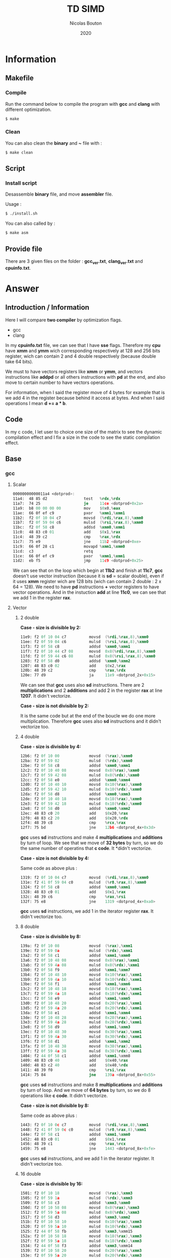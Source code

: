 #+title: TD SIMD
#+author: Nicolas Bouton
#+date: 2020

* Information
** Makefile
*** Compile

    Run the command below to compile the program with *gcc* and *clang*
    with different optimization.

    #+begin_src bash
    $ make
    #+end_src

*** Clean

    You can also clean the *binary* and *~* file with :

    #+begin_src bash
    $ make clean
    #+end_src
    
** Script
*** Install script

    Desassemble *binary* file, and move *assembler* file.

    Usage :

    #+begin_src bash
    $ ./install.sh
    #+end_src

    You can also called by :

    #+begin_src bash
    $ make asm
    #+end_src

** Provide file

   There are 3 given files on the folder : *gcc_ver.txt*,
   *clang_ver.txt* and *cpuinfo.txt*.

* Answer
** Introduction / Information

  Here I will compare *two compiler* by optimization flags.
  
  - gcc
  - clang
    
  In my *cpuinfo.txt* file, we can see that I have *sse*
  flags. Therefore my *cpu* have *xmm* and *ymm* wich corresponding
  respectively at 128 and 256 bits register, wich can contain 2 and 4
  double respectively (because double take 64 bits).

  We must to have vectors registers like *xmm* or *ymm*, and vectors
  instructions like *addpd* or all others instructions with *pd* at
  the end, and also move to certain number to have vectors operations.

  For information, when I said the register move of 4 bytes for
  example that is we add 4 in the register because behind it access at
  bytes. And when I said operations I mean *d += a * b*.

** Code

   In my c code, I let user to choice one size of the matrix to see
   the dynamic compilation effect and I fix a size in the code to see
   the static compilation effect.

** Base
*** gcc
**** Scalar

     #+begin_src asm
     00000000000011a4 <dotprod>:
     11a4:	48 85 d2             	test   %rdx,%rdx
     11a7:	74 25                	je     11ce <dotprod+0x2a>
     11a9:	b8 00 00 00 00       	mov    $0x0,%eax
     11ae:	66 0f ef c9          	pxor   %xmm1,%xmm1
     11b2:	f2 0f 10 04 c7       	movsd  (%rdi,%rax,8),%xmm0
     11b7:	f2 0f 59 04 c6       	mulsd  (%rsi,%rax,8),%xmm0
     11bc:	f2 0f 58 c8          	addsd  %xmm0,%xmm1
     11c0:	48 83 c0 01          	add    $0x1,%rax
     11c4:	48 39 c2             	cmp    %rax,%rdx
     11c7:	75 e9                	jne    11b2 <dotprod+0xe>
     11c9:	66 0f 28 c1          	movapd %xmm1,%xmm0
     11cd:	c3                   	retq   
     11ce:	66 0f ef c9          	pxor   %xmm1,%xmm1
     11d2:	eb f5                	jmp    11c9 <dotprod+0x25>
     #+end_src

     We can see that on the loop which begin at *11b2* and finish at
     *11c7*, *gcc* doesn't use vector instruction (because it is *sd*
     = scalar double), even if it uses *xmm* register wich are 128
     bits (wich can contain 2 double : 2 x 64 = 128). We need to have
     *pd* instructions *+* vector registers to have vector
     operations. And in the instuction *add* at line *11c0*, we can
     see that we add 1 in the register *rax*.

**** Vector
***** 2 double

      *Case - size is divisible by 2:*

      #+begin_src asm
      11e9:	f2 0f 10 04 c7       	movsd  (%rdi,%rax,8),%xmm0
      11ee:	f2 0f 59 04 c6       	mulsd  (%rsi,%rax,8),%xmm0
      11f3:	f2 0f 58 c8          	addsd  %xmm0,%xmm1
      11f7:	f2 0f 10 44 c7 08    	movsd  0x8(%rdi,%rax,8),%xmm0
      11fd:	f2 0f 59 44 c6 08    	mulsd  0x8(%rsi,%rax,8),%xmm0
      1203:	f2 0f 58 d0          	addsd  %xmm0,%xmm2
      1207:	48 83 c0 02          	add    $0x2,%rax
      120b:	48 39 c2             	cmp    %rax,%rdx
      120e:	77 d9                	ja     11e9 <dotprod_2x+0x15>
      #+end_src

      We can see that *gcc* uses also *sd* instructions. There are 2
      *multiplications* and 2 *additions* and add 2 in the register
      *rax* at line *1207*. It didn't vectorize.

      *Case - size is not divisible by 2:*

      It is the same code but at the end of the boucle we do one more
      multiplication. Therefore *gcc* uses also *sd* instructions and
      it didn't vectorize too.

***** 4 double

      *Case - size is divisible by 4:*

      #+begin_src asm
      12b6:	f2 0f 10 00          	movsd  (%rax),%xmm0
      12ba:	f2 0f 59 02          	mulsd  (%rdx),%xmm0
      12be:	f2 0f 58 c8          	addsd  %xmm0,%xmm1
      12c2:	f2 0f 10 40 08       	movsd  0x8(%rax),%xmm0
      12c7:	f2 0f 59 42 08       	mulsd  0x8(%rdx),%xmm0
      12cc:	f2 0f 58 e0          	addsd  %xmm0,%xmm4
      12d0:	f2 0f 10 40 10       	movsd  0x10(%rax),%xmm0
      12d5:	f2 0f 59 42 10       	mulsd  0x10(%rdx),%xmm0
      12da:	f2 0f 58 d8          	addsd  %xmm0,%xmm3
      12de:	f2 0f 10 40 18       	movsd  0x18(%rax),%xmm0
      12e3:	f2 0f 59 42 18       	mulsd  0x18(%rdx),%xmm0
      12e8:	f2 0f 58 d0          	addsd  %xmm0,%xmm2
      12ec:	48 83 c0 20          	add    $0x20,%rax
      12f0:	48 83 c2 20          	add    $0x20,%rdx
      12f4:	48 39 c8             	cmp    %rcx,%rax
      12f7:	75 bd                	jne    12b6 <dotprod_4x+0x3d>
      #+end_src

      *gcc* uses *sd* instructions and make 4 *multiplications* and
      *additions* by turn of loop. We see that we move of *32 bytes*
      by turn, so we do the same number of operatins that *c code*. It
      *didn't vectorize.

      *Case - size is not divisible by 4:*

      Same code as above plus :

      #+begin_src asm
      1319:	f2 0f 10 04 c7       	movsd  (%rdi,%rax,8),%xmm0
      131e:	f2 41 0f 59 04 c0    	mulsd  (%r8,%rax,8),%xmm0
      1324:	f2 0f 58 c8          	addsd  %xmm0,%xmm1
      1328:	48 83 c0 01          	add    $0x1,%rax
      132c:	48 39 c6             	cmp    %rax,%rsi
      132f:	75 e8                	jne    1319 <dotprod_4x+0xa0>
      #+end_src

      *gcc* uses *sd* instructions, we add 1 in the iterator register
      *rax*. It didn't vectorize too.

***** 8 double

      *Case - size is divisible by 8:*

      #+begin_src asm
      139a:	f2 0f 10 08          	movsd  (%rax),%xmm1
      139e:	f2 0f 59 0a          	mulsd  (%rdx),%xmm1
      13a2:	f2 0f 58 c1          	addsd  %xmm1,%xmm0
      13a6:	f2 0f 10 48 08       	movsd  0x8(%rax),%xmm1
      13ab:	f2 0f 59 4a 08       	mulsd  0x8(%rdx),%xmm1
      13b0:	f2 0f 58 f9          	addsd  %xmm1,%xmm7
      13b4:	f2 0f 10 48 10       	movsd  0x10(%rax),%xmm1
      13b9:	f2 0f 59 4a 10       	mulsd  0x10(%rdx),%xmm1
      13be:	f2 0f 58 f1          	addsd  %xmm1,%xmm6
      13c2:	f2 0f 10 48 18       	movsd  0x18(%rax),%xmm1
      13c7:	f2 0f 59 4a 18       	mulsd  0x18(%rdx),%xmm1
      13cc:	f2 0f 58 e9          	addsd  %xmm1,%xmm5
      13d0:	f2 0f 10 48 20       	movsd  0x20(%rax),%xmm1
      13d5:	f2 0f 59 4a 20       	mulsd  0x20(%rdx),%xmm1
      13da:	f2 0f 58 e1          	addsd  %xmm1,%xmm4
      13de:	f2 0f 10 48 28       	movsd  0x28(%rax),%xmm1
      13e3:	f2 0f 59 4a 28       	mulsd  0x28(%rdx),%xmm1
      13e8:	f2 0f 58 d9          	addsd  %xmm1,%xmm3
      13ec:	f2 0f 10 48 30       	movsd  0x30(%rax),%xmm1
      13f1:	f2 0f 59 4a 30       	mulsd  0x30(%rdx),%xmm1
      13f6:	f2 0f 58 d1          	addsd  %xmm1,%xmm2
      13fa:	f2 0f 10 48 38       	movsd  0x38(%rax),%xmm1
      13ff:	f2 0f 59 4a 38       	mulsd  0x38(%rdx),%xmm1
      1404:	f2 44 0f 58 c1       	addsd  %xmm1,%xmm8
      1409:	48 83 c0 40          	add    $0x40,%rax
      140d:	48 83 c2 40          	add    $0x40,%rdx
      1411:	48 39 f0             	cmp    %rsi,%rax
      1414:	75 84                	jne    139a <dotprod_8x+0x55>
      #+end_src

      *gcc* uses *sd* instructions and make 8 *multiplications* and
      *additions* by turn of loop. And we move of *64 bytes* by turn,
      so we do 8 operations like *c code*. It didn't vectorize.

      *Case - size is not divisible by 8:*

      Same code as above plus :

      #+begin_src asm
      1443:	f2 0f 10 0c c7       	movsd  (%rdi,%rax,8),%xmm1
      1448:	f2 41 0f 59 0c c0    	mulsd  (%r8,%rax,8),%xmm1
      144e:	f2 0f 58 c1          	addsd  %xmm1,%xmm0
      1452:	48 83 c0 01          	add    $0x1,%rax
      1456:	48 39 c1             	cmp    %rax,%rcx
      1459:	75 e8                	jne    1443 <dotprod_8x+0xfe>
      #+end_src

      *gcc* uses *sd* instructions, and we add 1 in the iterator
      register. It didn't vectorize too.

***** 16 double

      *Case - size is divisible by 16:*

      #+begin_src asm
      1501:	f2 0f 10 18          	movsd  (%rax),%xmm3
      1505:	f2 0f 59 1a          	mulsd  (%rdx),%xmm3
      1509:	f2 0f 58 c3          	addsd  %xmm3,%xmm0
      150d:	f2 0f 10 58 08       	movsd  0x8(%rax),%xmm3
      1512:	f2 0f 59 5a 08       	mulsd  0x8(%rdx),%xmm3
      1517:	f2 0f 58 d3          	addsd  %xmm3,%xmm2
      151b:	f2 0f 10 58 10       	movsd  0x10(%rax),%xmm3
      1520:	f2 0f 59 5a 10       	mulsd  0x10(%rdx),%xmm3
      1525:	f2 44 0f 58 fb       	addsd  %xmm3,%xmm15
      152a:	f2 0f 10 58 18       	movsd  0x18(%rax),%xmm3
      152f:	f2 0f 59 5a 18       	mulsd  0x18(%rdx),%xmm3
      1534:	f2 44 0f 58 f3       	addsd  %xmm3,%xmm14
      1539:	f2 0f 10 58 20       	movsd  0x20(%rax),%xmm3
      153e:	f2 0f 59 5a 20       	mulsd  0x20(%rdx),%xmm3
      1543:	f2 44 0f 58 eb       	addsd  %xmm3,%xmm13
      1548:	f2 0f 10 58 28       	movsd  0x28(%rax),%xmm3
      154d:	f2 0f 59 5a 28       	mulsd  0x28(%rdx),%xmm3
      1552:	f2 0f 58 cb          	addsd  %xmm3,%xmm1
      1556:	f2 0f 10 58 30       	movsd  0x30(%rax),%xmm3
      155b:	f2 0f 59 5a 30       	mulsd  0x30(%rdx),%xmm3
      1560:	f2 44 0f 58 e3       	addsd  %xmm3,%xmm12
      1565:	f2 0f 10 58 38       	movsd  0x38(%rax),%xmm3
      156a:	f2 0f 59 5a 38       	mulsd  0x38(%rdx),%xmm3
      156f:	f2 44 0f 58 db       	addsd  %xmm3,%xmm11
      1574:	f2 0f 10 58 40       	movsd  0x40(%rax),%xmm3
      1579:	f2 0f 59 5a 40       	mulsd  0x40(%rdx),%xmm3
      157e:	f2 44 0f 58 d3       	addsd  %xmm3,%xmm10
      1583:	f2 0f 10 58 48       	movsd  0x48(%rax),%xmm3
      1588:	f2 0f 59 5a 48       	mulsd  0x48(%rdx),%xmm3
      158d:	f2 44 0f 58 cb       	addsd  %xmm3,%xmm9
      1592:	f2 0f 10 58 50       	movsd  0x50(%rax),%xmm3
      1597:	f2 0f 59 5a 50       	mulsd  0x50(%rdx),%xmm3
      159c:	f2 44 0f 58 c3       	addsd  %xmm3,%xmm8
      15a1:	f2 0f 10 58 58       	movsd  0x58(%rax),%xmm3
      15a6:	f2 0f 59 5a 58       	mulsd  0x58(%rdx),%xmm3
      15ab:	f2 0f 58 fb          	addsd  %xmm3,%xmm7
      15af:	f2 0f 10 58 60       	movsd  0x60(%rax),%xmm3
      15b4:	f2 0f 59 5a 60       	mulsd  0x60(%rdx),%xmm3
      15b9:	f2 0f 58 f3          	addsd  %xmm3,%xmm6
      15bd:	f2 0f 10 58 68       	movsd  0x68(%rax),%xmm3
      15c2:	f2 0f 59 5a 68       	mulsd  0x68(%rdx),%xmm3
      15c7:	f2 0f 58 eb          	addsd  %xmm3,%xmm5
      15cb:	f2 0f 10 58 70       	movsd  0x70(%rax),%xmm3
      15d0:	f2 0f 59 5a 70       	mulsd  0x70(%rdx),%xmm3
      15d5:	f2 0f 58 5c 24 f8    	addsd  -0x8(%rsp),%xmm3
      15db:	f2 0f 11 5c 24 f8    	movsd  %xmm3,-0x8(%rsp)
      15e1:	f2 0f 10 58 78       	movsd  0x78(%rax),%xmm3
      15e6:	f2 0f 59 5a 78       	mulsd  0x78(%rdx),%xmm3
      15eb:	f2 0f 58 e3          	addsd  %xmm3,%xmm4
      15ef:	48 83 e8 80          	sub    $0xffffffffffffff80,%rax
      15f3:	48 83 ea 80          	sub    $0xffffffffffffff80,%rdx
      15f7:	4c 39 c8             	cmp    %r9,%rax
      15fa:	0f 85 01 ff ff ff    	jne    1501 <dotprod_16x+0x7a>
      #+end_src

      Same as others vector functions, but here we substract the
      register, but we move also of *128 bytes*. *gcc* didn't
      vectorize.

      *Case - size is not divisible by 16:*

      Same code as above plus :

      #+begin_src asm
      165a:	f2 0f 10 1c c7       	movsd  (%rdi,%rax,8),%xmm3
      165f:	f2 41 0f 59 1c c0    	mulsd  (%r8,%rax,8),%xmm3
      1665:	f2 0f 58 c3          	addsd  %xmm3,%xmm0
      1669:	48 83 c0 01          	add    $0x1,%rax
      166d:	48 39 c6             	cmp    %rax,%rsi
      1670:	75 e8                	jne    165a <dotprod_16x+0x1d3>
      #+end_src

      *gcc* uses *sd* instructions and at 1 of the iterator register
      *rax*. It didn't vectorize too.

*** clang
    
    *clang* does the same as *gcc*. It doesn't use *pd* instructions and
    make as many operations by turn of loop that the code is
    supposed to do. It didn't vectorize.

*** static vs dynamic
    
    No differennce. The main function calls *dotprod* fucntions.

*** ccl

    Vectorized instruction by functions and compiler :

    | compiler \ functions | baseline | vector_2x | vector_4x | vector_8x | vector_16x |
    |----------------------+----------+-----------+-----------+-----------+------------|
    | gcc                  | no       | no        | no        | no        | no         |
    | clang                | no       | no        | no        | no        | no         |

** Light
*** gcc
**** Scalar

     #+begin_src asm
     00000000000014b0 <dotprod>:
     14b0:	48 85 d2             	test   %rdx,%rdx
     14b3:	74 2b                	je     14e0 <dotprod+0x30>
     14b5:	31 c0                	xor    %eax,%eax
     14b7:	66 0f ef c9          	pxor   %xmm1,%xmm1
     14bb:	0f 1f 44 00 00       	nopl   0x0(%rax,%rax,1)
     14c0:	f2 0f 10 04 c7       	movsd  (%rdi,%rax,8),%xmm0
     14c5:	f2 0f 59 04 c6       	mulsd  (%rsi,%rax,8),%xmm0
     14ca:	48 83 c0 01          	add    $0x1,%rax
     14ce:	f2 0f 58 c8          	addsd  %xmm0,%xmm1
     14d2:	48 39 c2             	cmp    %rax,%rdx
     14d5:	75 e9                	jne    14c0 <dotprod+0x10>
     14d7:	66 0f 28 c1          	movapd %xmm1,%xmm0
     14db:	c3                   	retq   
     14dc:	0f 1f 40 00          	nopl   0x0(%rax)
     14e0:	66 0f ef c9          	pxor   %xmm1,%xmm1
     14e4:	66 0f 28 c1          	movapd %xmm1,%xmm0
     14e8:	c3                   	retq   
     14e9:	0f 1f 80 00 00 00 00 	nopl   0x0(%rax)
     #+end_src

     *gcc* doesn't use vector instructions(*pd*). It uses scalar
     instruction(*sd*). And it make 1 *multiplications* and
     *additions* by turn of loop(begin at *14c0* and finish at *14d5*)
     like the *c code*, bacause it add 1 in the register *rax*.

**** Vector

     For vector of 2 double :

     #+begin_src asm
     1510:	f2 0f 10 04 c7       	movsd  (%rdi,%rax,8),%xmm0
     1515:	f2 0f 59 04 c6       	mulsd  (%rsi,%rax,8),%xmm0
     151a:	f2 0f 58 c8          	addsd  %xmm0,%xmm1
     151e:	f2 0f 10 44 c7 08    	movsd  0x8(%rdi,%rax,8),%xmm0
     1524:	f2 0f 59 44 c6 08    	mulsd  0x8(%rsi,%rax,8),%xmm0
     152a:	48 83 c0 02          	add    $0x2,%rax
     152e:	f2 0f 58 d0          	addsd  %xmm0,%xmm2
     1532:	48 39 c2             	cmp    %rax,%rdx
     1535:	77 d9                	ja     1510 <dotprod_2x+0x20>
     #+end_src

    *gcc* uses *sd* instructions and make as many operations than *c
    code*, because it add 2 in the register *rax*. It is also the same
    for others vectors functions so I will not show them.

*** clang
**** Scalar

    Same as *gcc*, uses *sd* instructions.

**** Vector
***** 2 double

      For the vectorized loop :

      #+begin_src asm
      1270:	66 0f 10 04 c7       	movupd (%rdi,%rax,8),%xmm0
      1275:	66 0f 10 14 c6       	movupd (%rsi,%rax,8),%xmm2
      127a:	66 0f 59 d0          	mulpd  %xmm0,%xmm2
      127e:	66 0f 58 ca          	addpd  %xmm2,%xmm1
      1282:	48 83 c0 02          	add    $0x2,%rax
      1286:	48 39 d0             	cmp    %rdx,%rax
      1289:	72 e5                	jb     1270 <dotprod_2x+0x10>
      #+end_src

     We can see that *clang* vecorized instructions, because we have *pd*
     instructions like *movupd*, *mulpd* and *addpd*. But it keep 2
     *multiplication* and *addition* in one turn of loop. (because it
     add 2 in the register *rax*)

     For the case that we have odd numbers we have the same code plus
     one scalar instruction for the last one.

***** 4 double

      #+begin_src asm
      1310:	f2 0f 10 14 c7       	movsd  (%rdi,%rax,8),%xmm2
      1315:	f2 0f 10 5c c7 08    	movsd  0x8(%rdi,%rax,8),%xmm3
      131b:	66 0f 16 54 c7 10    	movhpd 0x10(%rdi,%rax,8),%xmm2
      1321:	f2 0f 10 24 c6       	movsd  (%rsi,%rax,8),%xmm4
      1326:	f2 0f 10 6c c6 08    	movsd  0x8(%rsi,%rax,8),%xmm5
      132c:	66 0f 16 64 c6 10    	movhpd 0x10(%rsi,%rax,8),%xmm4
      1332:	66 0f 59 e2          	mulpd  %xmm2,%xmm4
      1336:	66 0f 58 cc          	addpd  %xmm4,%xmm1
      133a:	66 0f 16 5c c7 18    	movhpd 0x18(%rdi,%rax,8),%xmm3
      1340:	66 0f 16 6c c6 18    	movhpd 0x18(%rsi,%rax,8),%xmm5
      1346:	66 0f 59 eb          	mulpd  %xmm3,%xmm5
      134a:	66 0f 58 c5          	addpd  %xmm5,%xmm0
      134e:	48 83 c0 04          	add    $0x4,%rax
      1352:	48 39 d0             	cmp    %rdx,%rax
      1355:	72 b9                	jb     1310 <dotprod_4x+0x20>
      #+end_src

      Here *clang* vectorized too, but not *move* instructions. We
      have 4 *movsd* by turn of loop. And it vectorized with register
      vector of 2 double, 128 bits size. Therefore it vectorized to
      about half. It does the same number of *operation* by turn of
      loop, that is 4 *multiplications* and *additions*. (because it
      add 4 in the register *rax*)

***** Other vectorire function

      Same as vector of 4 double.

**** main

    I see that main call *dotprod_8x* and *dotprod_16x* for dynamic.

    #+begin_src asm
    1a8f:	66 0f 29 7c 24 20    	movapd %xmm7,0x20(%rsp)
    1a95:	4c 89 f7             	mov    %r14,%rdi
    1a98:	48 89 de             	mov    %rbx,%rsi
    1a9b:	4c 89 fa             	mov    %r15,%rdx
    1a9e:	e8 1d f9 ff ff       	callq  13c0 <dotprod_8x>
    1aa3:	f2 0f 11 44 24 18    	movsd  %xmm0,0x18(%rsp)
    1aa9:	4c 89 f7             	mov    %r14,%rdi
    1aac:	48 89 de             	mov    %rbx,%rsi
    1aaf:	4c 89 fa             	mov    %r15,%rdx
    1ab2:	e8 69 fa ff ff       	callq  1520 <dotprod_16x>
    #+end_src

    And *dotprod_16x* for static.

    #+begin_src asm
    1b76:	4c 89 60 20          	mov    %r12,0x20(%rax)
    1b7a:	ba 05 00 00 00       	mov    $0x5,%edx
    1b7f:	48 89 df             	mov    %rbx,%rdi
    1b82:	48 89 c6             	mov    %rax,%rsi
    1b85:	e8 96 f9 ff ff       	callq  1520 <dotprod_16x>
    #+end_src

    And I don't understand why the other are disapear. I found their
    name on *debug function*.

*** static vs dynamic

    Not difference.

*** ccl

    Vectorized instruction by functions and compiler :

    | compiler \ functions | baseline | vector_2x | vector_4x  | vector_8x  | vector_16x |
    |----------------------+----------+-----------+------------+------------+------------|
    | gcc                  | no       | no        | no         | no         | no         |
    | clang                | no       | yes       | yes (half) | yes (half) | yes (half) |

** Optimized
*** gcc
**** Scalar
     
     #+begin_src asm
     1570:	66 0f 10 04 07       	movupd (%rdi,%rax,1),%xmm0
     1575:	66 0f 10 1c 06       	movupd (%rsi,%rax,1),%xmm3
     157a:	48 83 c0 10          	add    $0x10,%rax
     157e:	66 0f 59 c3          	mulpd  %xmm3,%xmm0
     1582:	f2 0f 58 c8          	addsd  %xmm0,%xmm1
     1586:	66 0f 15 c0          	unpckhpd %xmm0,%xmm0
     158a:	f2 0f 58 c8          	addsd  %xmm0,%xmm1
     158e:	48 39 c1             	cmp    %rax,%rcx
     1591:	75 dd                	jne    1570 <dotprod+0x20>
     #+end_src

     I think *gcc* vectorized the multiplication and make 2 operations
     by turn of loop because we have 2 *additions* wich corresponding
     at the addition with *d* in *c code*. And the *unpckhpd* be used
     for recup the second operand for the 2nd addition, bacause
     *additions* are not vectorized here. We can also see that we move
     of *16 bytes* on the register *rax*, so 2 double on the register.

**** Vector
     
     *gcc* also make the same for vector functions.

     For exemple (vector of 2 double) :

     #+begin_src asm
     1610:	66 0f 10 1c 07       	movupd (%rdi,%rax,1),%xmm3
     1615:	66 0f 10 04 06       	movupd (%rsi,%rax,1),%xmm0
     161a:	66 0f 16 5c 07 10    	movhpd 0x10(%rdi,%rax,1),%xmm3
     1620:	66 0f 16 44 06 10    	movhpd 0x10(%rsi,%rax,1),%xmm0
     1626:	66 0f 59 d8          	mulpd  %xmm0,%xmm3
     162a:	66 0f 10 44 07 10    	movupd 0x10(%rdi,%rax,1),%xmm0
     1630:	66 0f 12 44 07 08    	movlpd 0x8(%rdi,%rax,1),%xmm0
     1636:	f2 0f 58 d3          	addsd  %xmm3,%xmm2
     163a:	66 0f 15 db          	unpckhpd %xmm3,%xmm3
     163e:	f2 0f 58 d3          	addsd  %xmm3,%xmm2
     1642:	66 0f 10 5c 06 10    	movupd 0x10(%rsi,%rax,1),%xmm3
     1648:	66 0f 12 5c 06 08    	movlpd 0x8(%rsi,%rax,1),%xmm3
     164e:	48 83 c0 20          	add    $0x20,%rax
     1652:	66 0f 59 c3          	mulpd  %xmm3,%xmm0
     1656:	f2 0f 58 c8          	addsd  %xmm0,%xmm1
     165a:	66 0f 15 c0          	unpckhpd %xmm0,%xmm0
     165e:	f2 0f 58 c8          	addsd  %xmm0,%xmm1
     1662:	48 39 d0             	cmp    %rdx,%rax
     1665:	75 a9                	jne    1610 <dotprod_2x+0x40>
     #+end_src
     
     Here, it vectorized *multiplications* but not *additions*, and it
     does 4 operations instead of 2 like *c code* because it add *32
     bytes* in the register *rax*. It is the same for others vector
     functions.

*** clang
**** Scalar

     #+begin_src asm
     11e0:	f2 0f 10 0c cf       	movsd  (%rdi,%rcx,8),%xmm1
     11e5:	f2 0f 10 54 cf 08    	movsd  0x8(%rdi,%rcx,8),%xmm2
     11eb:	f2 0f 59 0c ce       	mulsd  (%rsi,%rcx,8),%xmm1
     11f0:	f2 0f 59 54 ce 08    	mulsd  0x8(%rsi,%rcx,8),%xmm2
     11f6:	f2 0f 58 c8          	addsd  %xmm0,%xmm1
     11fa:	f2 0f 10 5c cf 10    	movsd  0x10(%rdi,%rcx,8),%xmm3
     1200:	f2 0f 59 5c ce 10    	mulsd  0x10(%rsi,%rcx,8),%xmm3
     1206:	f2 0f 58 d1          	addsd  %xmm1,%xmm2
     120a:	f2 0f 10 44 cf 18    	movsd  0x18(%rdi,%rcx,8),%xmm0
     1210:	f2 0f 59 44 ce 18    	mulsd  0x18(%rsi,%rcx,8),%xmm0
     1216:	f2 0f 58 da          	addsd  %xmm2,%xmm3
     121a:	f2 0f 58 c3          	addsd  %xmm3,%xmm0
     121e:	48 83 c1 04          	add    $0x4,%rcx
     1222:	48 39 ca             	cmp    %rcx,%rdx
     1225:	75 b9                	jne    11e0 <dotprod+0x30>
     #+end_src

     *clang* doesn't vectorized instructions. It uses *sd*
     instructions with *multiplications* instruction adress. But it
     *unroll loop* and make 4 times the operatons on *c code* by turn.

**** Vector
***** 2 double

     #+begin_src asm
     1270:	66 0f 10 04 c7       	movupd (%rdi,%rax,8),%xmm0
     1275:	66 0f 10 14 c6       	movupd (%rsi,%rax,8),%xmm2
     127a:	66 0f 59 d0          	mulpd  %xmm0,%xmm2
     127e:	66 0f 58 ca          	addpd  %xmm2,%xmm1
     1282:	48 83 c0 02          	add    $0x2,%rax
     1286:	48 39 d0             	cmp    %rdx,%rax
     1289:	72 e5                	jb     1270 <dotprod_2x+0x10>
     #+end_src

     *clang* vectorized the loop(*pd* instructions) and do exactly the
     same numbers of operations than *c code*. It add 2 in the
     iterator register *rax*.

***** 4 double

     #+begin_src asm
     1310:	f2 0f 10 14 c7       	movsd  (%rdi,%rax,8),%xmm2
     1315:	f2 0f 10 5c c7 08    	movsd  0x8(%rdi,%rax,8),%xmm3
     131b:	66 0f 16 54 c7 10    	movhpd 0x10(%rdi,%rax,8),%xmm2
     1321:	f2 0f 10 24 c6       	movsd  (%rsi,%rax,8),%xmm4
     1326:	f2 0f 10 6c c6 08    	movsd  0x8(%rsi,%rax,8),%xmm5
     132c:	66 0f 16 64 c6 10    	movhpd 0x10(%rsi,%rax,8),%xmm4
     1332:	66 0f 59 e2          	mulpd  %xmm2,%xmm4
     1336:	66 0f 58 cc          	addpd  %xmm4,%xmm1
     133a:	66 0f 16 5c c7 18    	movhpd 0x18(%rdi,%rax,8),%xmm3
     1340:	66 0f 16 6c c6 18    	movhpd 0x18(%rsi,%rax,8),%xmm5
     1346:	66 0f 59 eb          	mulpd  %xmm3,%xmm5
     134a:	66 0f 58 c5          	addpd  %xmm5,%xmm0
     134e:	48 83 c0 04          	add    $0x4,%rax
     1352:	48 39 d0             	cmp    %rdx,%rax
     1355:	72 b9                	jb     1310 <dotprod_4x+0x20>
     #+end_src

     *clang* vectorized *multiplications* and *additions* but not
     *move* instructions. And it respect the number of operations by
     turn of loop of *c code*. It add 4 in the iterator register
     *rax*.

***** 8 and 16 double

      Same as 4 double.

*** static vs dynamic

    The call on main of the function *dotprod_2x* (for vector of 2)
    for static array disapeared on main functions in assmebler for
    *gcc*.

    For *clang* it is almost all call which disapeared.

*** ccl

    Vectorized instruction by functions and compiler :

    | compiler \ functions | baseline   | vector_2x  | vector_4x  | vector_8x  | vector_16x |
    |----------------------+------------+------------+------------+------------+------------|
    | gcc                  | yes (half) | yes (half) | yes (half) | yes (half) | yes (half) |
    | clang                | no         | yes        | yes (half) | yes (half) | yes (half) |

** High
*** gcc
**** Scalar

     #+begin_src asm
     15a0:	66 0f 10 04 07       	movupd (%rdi,%rax,1),%xmm0
     15a5:	66 0f 10 1c 06       	movupd (%rsi,%rax,1),%xmm3
     15aa:	48 83 c0 10          	add    $0x10,%rax
     15ae:	66 0f 59 c3          	mulpd  %xmm3,%xmm0
     15b2:	66 0f 58 d0          	addpd  %xmm0,%xmm2
     15b6:	48 39 c1             	cmp    %rax,%rcx
     15b9:	75 e5                	jne    15a0 <dotprod+0x20>
     #+end_src

     *gcc* finnaly, decided to uses *pd* instructions, and it make 2
     operations by turn of loop because it move of *16
     bytes*. Therefore it vectoried.

**** Vector
***** 2 double

     #+begin_src asm
     1638:	66 0f 10 04 06       	movupd (%rsi,%rax,1),%xmm0
     163d:	66 0f 10 24 07       	movupd (%rdi,%rax,1),%xmm4
     1642:	48 83 c1 01          	add    $0x1,%rcx
     1646:	48 83 c0 10          	add    $0x10,%rax
     164a:	66 0f 59 c4          	mulpd  %xmm4,%xmm0
     164e:	66 0f 58 c8          	addpd  %xmm0,%xmm1
     1652:	48 39 d1             	cmp    %rdx,%rcx
     1655:	72 e1                	jb     1638 <dotprod_2x+0x28>
     #+end_src

     *gcc* finnaly, decided to vectorize instructions. Because it uses
     *pd* instructions and move the iterator 2 times with 2
     *add*. Therefore it concatenate 2 operations on one instructions.
     And it keep 2 *multiplication* and *addition* by turn of loop.

     We can also see that it uses two register for iterator loop, one
     *rcx* for the counter and the other *rax* to access to good
     memory case because it move it of *16 bytes*.

***** 4 double

     #+begin_src asm
     1710:	66 0f 10 04 06       	movupd (%rsi,%rax,1),%xmm0
     1715:	66 0f 10 34 07       	movupd (%rdi,%rax,1),%xmm6
     171a:	48 83 c2 01          	add    $0x1,%rdx
     171e:	66 0f 10 7c 07 10    	movupd 0x10(%rdi,%rax,1),%xmm7
     1724:	66 0f 59 c6          	mulpd  %xmm6,%xmm0
     1728:	66 0f 58 d0          	addpd  %xmm0,%xmm2
     172c:	66 0f 10 44 06 10    	movupd 0x10(%rsi,%rax,1),%xmm0
     1732:	48 83 c0 20          	add    $0x20,%rax
     1736:	66 0f 59 c7          	mulpd  %xmm7,%xmm0
     173a:	66 0f 58 c8          	addpd  %xmm0,%xmm1
     173e:	48 39 d1             	cmp    %rdx,%rcx
     1741:	77 cd                	ja     1710 <dotprod_4x+0x30>
     #+end_src

     *gcc* uses 2 instructions for 4 *multiplications* and the same
     for *additions*. Therefore it vectorize but it doesn't use 256
     bit register *ymm*.

     And for the iterator it is the same as 2 double.

***** 8 and 16 double

      Same as 4 double vector functions.

*** clang
**** Scalar

     #+begin_src asm
     1220:	66 0f 10 14 cf       	movupd (%rdi,%rcx,8),%xmm2
     1225:	66 0f 10 5c cf 10    	movupd 0x10(%rdi,%rcx,8),%xmm3
     122b:	66 0f 10 64 cf 20    	movupd 0x20(%rdi,%rcx,8),%xmm4
     1231:	66 0f 10 6c cf 30    	movupd 0x30(%rdi,%rcx,8),%xmm5
     1237:	66 0f 10 34 ce       	movupd (%rsi,%rcx,8),%xmm6
     123c:	66 0f 59 f2          	mulpd  %xmm2,%xmm6
     1240:	66 0f 58 f1          	addpd  %xmm1,%xmm6
     1244:	66 0f 10 54 ce 10    	movupd 0x10(%rsi,%rcx,8),%xmm2
     124a:	66 0f 59 d3          	mulpd  %xmm3,%xmm2
     124e:	66 0f 58 d0          	addpd  %xmm0,%xmm2
     1252:	66 0f 10 4c ce 20    	movupd 0x20(%rsi,%rcx,8),%xmm1
     1258:	66 0f 59 cc          	mulpd  %xmm4,%xmm1
     125c:	66 0f 58 ce          	addpd  %xmm6,%xmm1
     1260:	66 0f 10 44 ce 30    	movupd 0x30(%rsi,%rcx,8),%xmm0
     1266:	66 0f 59 c5          	mulpd  %xmm5,%xmm0
     126a:	66 0f 58 c2          	addpd  %xmm2,%xmm0
     126e:	48 83 c1 08          	add    $0x8,%rcx
     1272:	49 83 c1 02          	add    $0x2,%r9
     1276:	75 a8                	jne    1220 <dotprod+0x50>
     #+end_src

     We have 4 *multiplications* and *additions* instructions, and all
     instructions are *pd*. But I can't prove if it uses 2 double on
     registers because I don't understand the 2 *add* instructions at
     line *126e* and *1272*. So I suppose it does. Therefore *clang*
     vectorized the loop and make 8 *operations* by turn, that is 8
     *multiplications* and 8 *additions*.

**** Vector
***** 2 double

     #+begin_src asm
     1300:	66 0f 10 04 c7       	movupd (%rdi,%rax,8),%xmm0
     1305:	66 0f 10 14 c6       	movupd (%rsi,%rax,8),%xmm2
     130a:	66 0f 59 d0          	mulpd  %xmm0,%xmm2
     130e:	66 0f 58 ca          	addpd  %xmm2,%xmm1
     1312:	48 83 c0 02          	add    $0x2,%rax
     1316:	48 39 d0             	cmp    %rdx,%rax
     1319:	72 e5                	jb     1300 <dotprod_2x+0x10>
     #+end_src

     *clang* vectorized. 2 *multiplications* in 1 instructions and 2
     *additions* in 1 instructions. We move of 2 on the loop (line
     *1312 with the add of 2 in the register *rax*).

***** Others vector functions

      Same as *opti*.

*** static vs dynamic

    The call on main of the function *dotprod_2x* (for vector of 2)
    for static array disapeared on main functions in assembler for
    *gcc*.

    For *clang* it is almost all call which disapeared.

*** ccl

    Vectorized instruction by functions and compiler :

    | compiler \ functions | baseline | vector_2x | vector_4x  | vector_8x  | vector_16x |
    |----------------------+----------+-----------+------------+------------+------------|
    | gcc                  | yes      | yes       | yes        | yes        | yes        |
    | clang                | yes      | yes       | yes (half) | yes (half) | yes (half) |

** Kamikaze
*** gcc

    *gcc* uses *ymm* registers wich are 256 bits and all instrucions
    are *pd* instructions for all versions of *dotprod*
    functions. Therefore it vectorised.

    And it replace the call of function *dotprod* (scalar / one
    operation) and the half of the function *dotprod_2x* wich are a
    vector of 2 *double* in *main* function.

*** clang
    
    *clang* uses *ymm* registers wich are 256 bits and all instrucions
    are *pd* instructions for all versions of *dotprod*
    functions. Therefore it vectorised.

    And it replace the call of these functions by place the code in
    *main* fucntion.

*** ccl

    Vectorized instruction by functions and compiler :

    | compiler \ functions | baseline | vector_2x | vector_4x | vector_8x | vector_16x |
    |----------------------+----------+-----------+-----------+-----------+------------|
    | gcc                  | yes      | yes       | yes       | yes       | yes        |
    | clang                | yes      | yes       | yes       | yes       | yes        |

